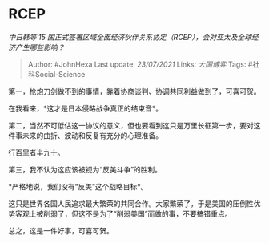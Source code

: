 * RCEP
  :PROPERTIES:
  :CUSTOM_ID: rcep
  :END:

/中日韩等 15
国正式签署区域全面经济伙伴关系协定（RCEP），会对亚太及全球经济产生哪些影响？/

#+BEGIN_QUOTE
  Author: #JohnHexa Last update: /23/07/2021/ Links: [[大国博弈]] Tags:
  #社科Social-Science
#+END_QUOTE

第一，枪炮刀剑做不到的事情，靠着协商谈判、协调共同利益做到了，可喜可贺。

在我看来，*这才是日本侵略战争真正的结束音*。

第二，当然不可低估这一协议的意义，但也要看到这只是万里长征第一步，要对这件事未来的曲折、波动和反复有充分的心理准备。

行百里者半九十。

第三，我不认为这应该被视为“反美斗争”的胜利。

*严格地说，我们没有“反美”这个战略目标*。

这只是世界各国人民追求最大繁荣的共同合作。大家繁荣了，于是美国的压倒性优势客观上被削弱了，但这不是为了“削弱美国”而做的事，不要搞错重点。

总之，这是一件好事，可喜可贺。

